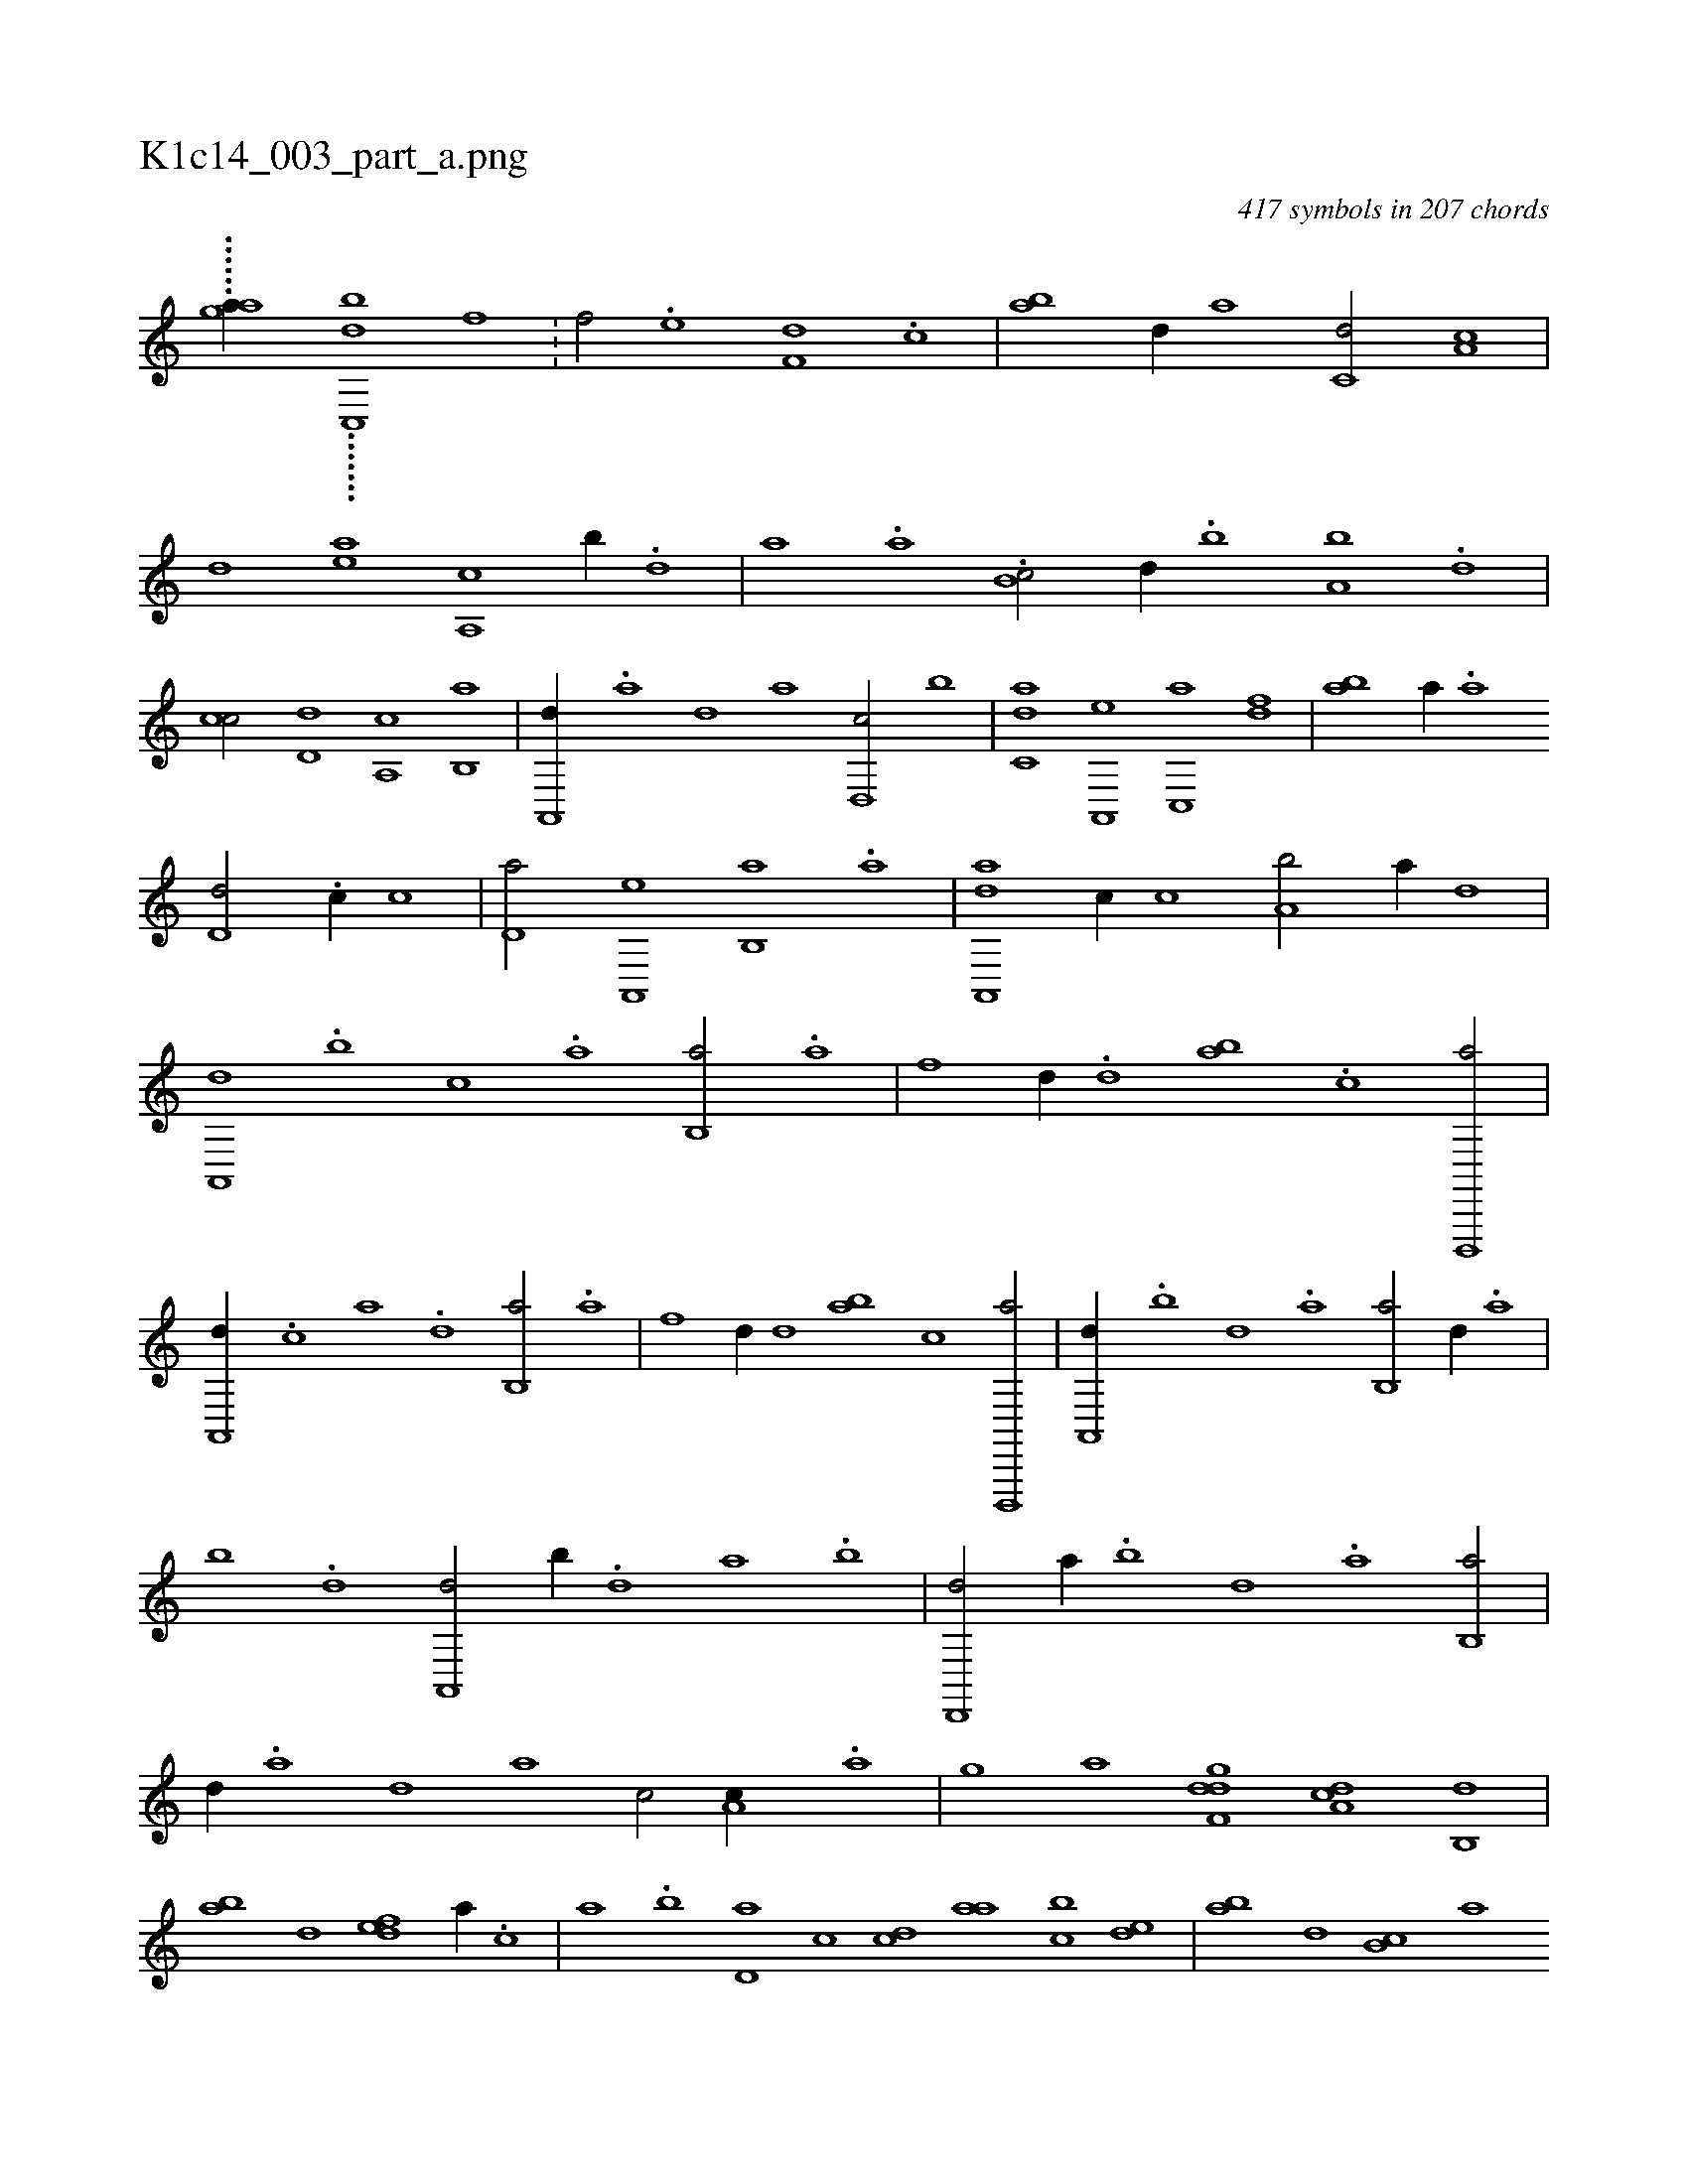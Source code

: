 X:1
%
%%titleleft true
%%tabaddflags 0
%%tabrhstyle grid
%
T:K1c14_003_part_a.png
C:417 symbols in 207 chords
L:1/1
K:italiantab
%
......[g#y,,aa//] .......[,,c,,bd] [f1] .[i/] .[h//] |\
	[f/] .[e] [f,d] .[c] |\
	[ab] [d//] [,a] [c,d/] [a,c] |\
	[,,d] [,ea] [a,,c] [,,b//] .[,d] |\
	[,a] .[,,a] .[,b,c/] [,d//] .[,b] [,a,b] .[,,d] |\
	[,,cc/] [,,d,d] [,a,,c] [,b,,a] |\
	[a,,,d//] .[,a] [,,d] [,,,a] [d,,c/] [,,b] |\
	[c,da] [a,,,e] [c,,a] [,df] |\
	[ab] [,,,,a//] .[,a] 
%
[,,d,d/] .[,,c//] [,,,,c] |\
	[,,d,a/] [,a,,,e] [,b,,a] .[a] |\
	[da,,,a] [,,,c//] [c] [a,b/] [,,,,,a//] [,d] |\
	[,a,,,d] .[,b] [,c] .[,a] [,b,,a/] .[a] |\
	[f] [,,d//] .[d] [ab] .[c] [d,,,,a/] |\
	[,a,,,d//] .[c] [a] .[,d] [,b,,a/] .[a] |\
	[f] [,,d//] [d] [ab] [c] [d,,,,a/] |\
	[,a,,,d//] .[b] [,d] .[a] [b,,a/] [,,d//] .[a] |
%
[,b] .[,d] [a,,,d/] [,,b//] .[,d] [,a] .[,b] |\
	[,d,,,d/] [,,,a//] .[,b] [,,d] .[,a] [,b,,a/] |\
	[,,,,d//] .[,a] [,,d] [,,,a] [,,,c/] [a,c//] .[,,a] |\
	[h,,,h/] [,,,g] [i,,h] [,,,,a] [h,,gh] [f,dd] [da,c] [,b,,d] |\
	[,ab] [,,,,,d] [,,def] [,,,a//] .[,,,c] |\
	[,,a] .[,,b] [,,d,a] [,,,,c] [,,,cd] [,,aa] [,,bc] [,,de] |\
	[,ab] [,,,d] [,b,c] [,,,a] 
%
[,,,,d] .[,a] [,,da] .[,,b] |\
	[,,a] [,,,cd] [,,d,c] [,,,,a] [,d,,c/] [a,c,,a] |\
	[,bd,a] [,a,,a//] .[,,d] [,a,a] .[,,d] [,,bc] .[,,a] |\
	[,,,cd/] [,,d,c//] [,,,,a] [,d,,c/] [a,c,,a] |\
	[,bd,a] .[a] [f] [h,,,h] |\
	[da] [cb//] [a] [c,d/] [da,c] |\
	[,,b//] .[c] [abd/] [f,a] [ha,f] |\
	[d,,c] [i,,ha] [h,,fh] [fb,d] |\
	[,d,a//] .[,b] [ea,c] .[,,d] [d] 
% number of items: 417


